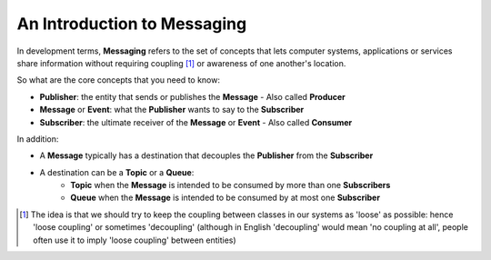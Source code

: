 An Introduction to Messaging
============================

In development terms, **Messaging** refers to the set of concepts that lets computer systems, applications or services share
information without requiring coupling [1]_ or awareness of one another's location.

So what are the core concepts that you need to know:

- **Publisher**: the entity that sends or publishes the **Message** - Also called **Producer**
- **Message** or **Event**: what the **Publisher** wants to say to the **Subscriber**
- **Subscriber**: the ultimate receiver of the **Message** or **Event** - Also called **Consumer**

.. figure:: ../img/concept_pubsub_01.gif
    :align: right
    :figwidth: 380px

In addition:

- A **Message** typically has a destination that decouples the **Publisher** from the **Subscriber**
- A destination can be a **Topic** or a **Queue**:
    - **Topic** when the **Message** is intended to be consumed by more than one **Subscribers**
    - **Queue** when the **Message** is intended to be consumed by at most one **Subscriber**

.. [1] The idea is that we should try to keep the coupling between classes in our systems as 'loose' as possible:
    hence 'loose coupling' or sometimes 'decoupling' (although in English 'decoupling' would mean 'no coupling at all',
    people often use it to imply 'loose coupling' between entities)
